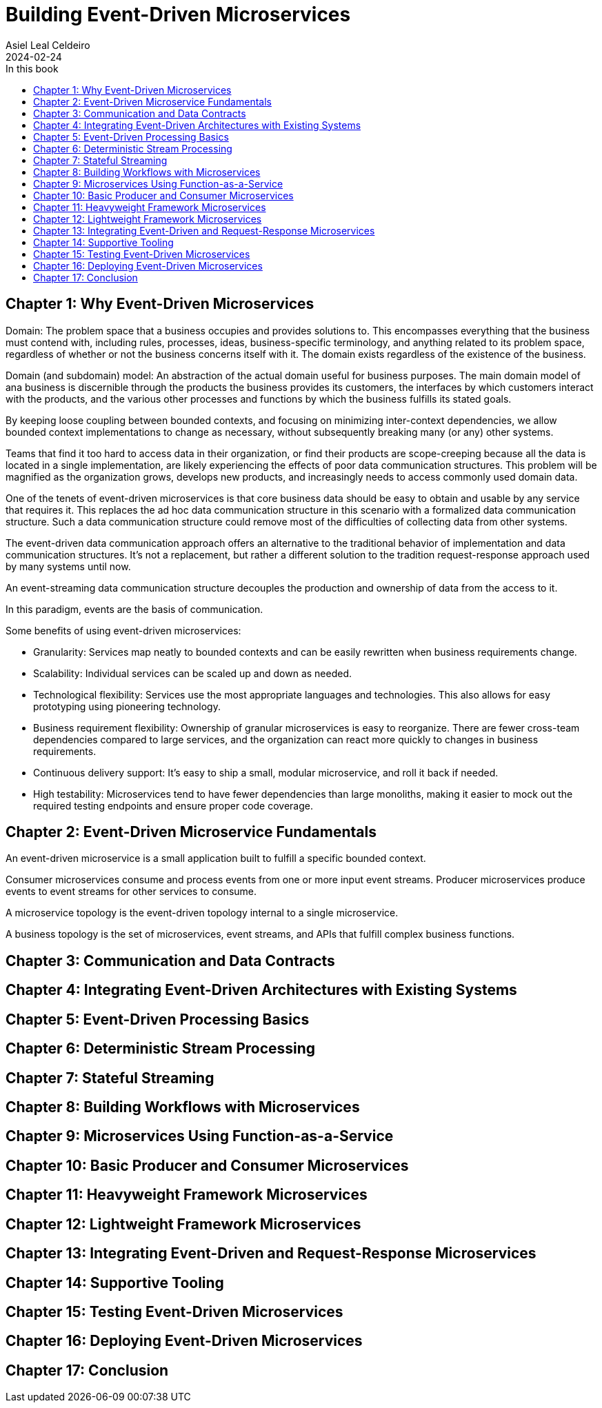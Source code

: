 = Building Event-Driven Microservices
Asiel Leal_Celdeiro
2024-02-24
:docinfo: shared-footer
:icons: font
:toc-title: In this book
:toc: left
:jbake-document_info: shared-footer
:jbake-table_of_content: left
:jbake-fontawesome: true
:jbake-type: booknote
:jbake-status: published
:jbake-tags: java, microservices
:jbake-read: progress
:jbake-summary: "Building Event-Driven Microservices is an invaluable source of knowledge to those interested in \
event-driven systems".
:jbake-book_authors: Adam Bellemare
:jbake-publisher: O'Reilly Media, Inc.
:jbake-published: August 2020
:jbake-amazon_link: https://amzn.to/3xEFlvk
:jbake-orreilly_link: https://www.oreilly.com/library/view/building-event-driven-microservices/9781492057888/
:jbake-appendix_to_title_text: by Adam Bellemare
:jbake-og_img: notes/2024/images/building-event-driven-microservices.webp
:jbake-image_src: notes/2024/images/building-event-driven-microservices.webp
:jbake-image_alt: Image of the book cover: Building Event-Driven Microservices
:jbake-og_author: Asiel Leal Celdeiro
:jbake-author_handle: lealceldeiro
:jbake-author_profile_image: /img/author/lealceldeiro.webp

== Chapter 1: Why Event-Driven Microservices

Domain: The problem space that a business occupies and provides solutions to.
This encompasses everything that the business must contend with, including rules, processes, ideas,
business-specific terminology, and anything related to its problem space,
regardless of whether or not the business concerns itself with it.
The domain exists regardless of the existence of the business.

Domain (and subdomain) model: An abstraction of the actual domain useful for business purposes.
The main domain model of ana business is discernible through the products the business provides its customers,
the interfaces by which customers interact with the products, and the various other processes and functions by
which the business fulfills its stated goals.

By keeping loose coupling between bounded contexts, and focusing on minimizing inter-context dependencies,
we allow bounded context implementations to change as necessary,
without subsequently breaking many (or any) other systems.

Teams that find it too hard to access data in their organization,
or find their products are scope-creeping because all the data is located in a single implementation,
are likely experiencing the effects of poor data communication structures.
This problem will be magnified as the organization grows, develops new products,
and increasingly needs to access commonly used domain data.

One of the tenets of event-driven microservices is that core business data should be easy to obtain
and usable by any service that requires it.
This replaces the ad hoc data communication structure in this scenario with a formalized data communication structure.
Such a data communication structure could remove most of the difficulties of collecting data from other systems.

The event-driven data communication approach offers an alternative
to the traditional behavior of implementation and data communication structures.
It's not a replacement, but rather a different solution to the tradition request-response approach used
by many systems until now.

An event-streaming data communication structure decouples the production and ownership of data from the access to it.

In this paradigm, events are the basis of communication.

Some benefits of using event-driven microservices:

- Granularity: Services map neatly to bounded contexts and can be easily rewritten when business requirements change.
- Scalability: Individual services can be scaled up and down as needed.
- Technological flexibility: Services use the most appropriate languages and technologies.
This also allows for easy prototyping using pioneering technology.
- Business requirement flexibility: Ownership of granular microservices is easy to reorganize.
There are fewer cross-team dependencies compared to large services,
and the organization can react more quickly to changes in business requirements.
- Continuous delivery support: It's easy to ship a small, modular microservice, and roll it back if needed.
- High testability: Microservices tend to have fewer dependencies than large monoliths,
making it easier to mock out the required testing endpoints and ensure proper code coverage.

== Chapter 2: Event-Driven Microservice Fundamentals

An event-driven microservice is a small application built to fulfill a specific bounded context.

Consumer microservices consume and process events from one or more input event streams.
Producer microservices produce events to event streams for other services to consume.

A microservice topology is the event-driven topology internal to a single microservice.

A business topology is the set of microservices, event streams, and APIs that fulfill complex business functions.

== Chapter 3: Communication and Data Contracts

== Chapter 4: Integrating Event-Driven Architectures with Existing Systems

== Chapter 5: Event-Driven Processing Basics

== Chapter 6: Deterministic Stream Processing

== Chapter 7: Stateful Streaming

== Chapter 8: Building Workflows with Microservices

== Chapter 9: Microservices Using Function-as-a-Service

== Chapter 10: Basic Producer and Consumer Microservices

== Chapter 11: Heavyweight Framework Microservices

== Chapter 12: Lightweight Framework Microservices

== Chapter 13: Integrating Event-Driven and Request-Response Microservices

== Chapter 14: Supportive Tooling

== Chapter 15: Testing Event-Driven Microservices

== Chapter 16: Deploying Event-Driven Microservices

== Chapter 17: Conclusion
